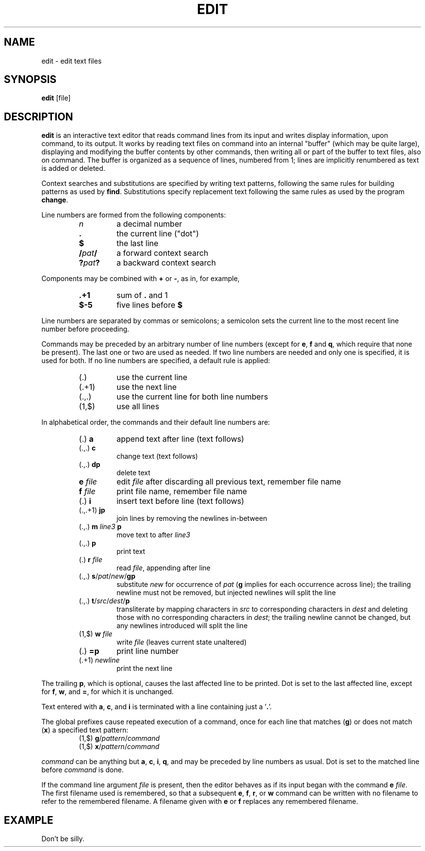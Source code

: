 .TH EDIT 1 October\ 2020 local

.SH NAME
edit \- edit text files

.SH SYNOPSIS
\fBedit\fP [file]

.SH DESCRIPTION
\fBedit\fP is an interactive text editor that reads command
lines from its input and writes display information, upon
command, to its output. It works by reading text files on
command into an internal "buffer" (which may be quite large),
displaying and modifying the buffer contents by other commands,
then writing all or part of the buffer to text files, also on
command. The buffer is organized as a sequence of lines,
numbered from 1; lines are implicitly renumbered as text
is added or deleted.

Context searches and substitutions are specified by writing
text patterns, following the same rules for building patterns
as used by \fBfind\fP. Substitutions specify replacement text
following the same rules as used by the program \fBchange\fP.

Line numbers are formed from the following components:
.RS
.TP
\fIn\fP
a decimal number
.TP
\fB.\fP
the current line ("dot")
.TP
\fB$\fP
the last line
.TP
\fB/\fIpat\fB/\fR
a forward context search
.TP
\fB?\fIpat\fB?\fR
a backward context search
.RE

Components may be combined with \fB+\fP or \fB-\fP, as in,
for example,
.RS
.TP
\fB.+1\fP
sum of \fB.\fP and 1
.TP
\fB$-5\fP
five lines before \fB$\fP
.RE

Line numbers are separated by commas or semicolons;
a semicolon sets the current line to the most recent
line number before proceeding.

Commands may be preceded by an arbitrary number of
line numbers (except for \fBe\fP, \fBf\fP and \fBq\fP,
which require that none be present). The last one or
two are used as needed. If two line numbers are needed
and only one is specified, it is used for both. If no
line numbers are specified, a default rule is applied:
.RS
.TP
(.)
use the current line
.TP
(.+1)
use the next line
.TP
(.,.)
use the current line for both line numbers
.TP
(1,$)
use all lines
.RE

In alphabetical order, the commands and their default
line numbers are:
.RS
.TP
(.) \fBa\fP
append text after line (text follows)
.TP
(.,.) \fBc\fP
change text (text follows)
.TP
(.,.) \fBdp\fP
delete text
.TP
\fBe\fP \fIfile\fP
edit \fIfile\fP after discarding all previous text, remember file name
.TP
\fBf\fP \fIfile\fP
print file name, remember file name
.TP
(.) \fBi\fP
insert text before line (text follows)
.TP
(.,.+1) \fBjp\fP
join lines by removing the newlines in-between
.TP
(.,.) \fBm\fP \fIline3\fP \fBp\fP
move text to after \fIline3\fP
.TP
(.,.) \fBp\fP
print text
.TP
(.) \fBr\fP \fIfile\fP
read \fIfile\fP, appending after line
.TP
(.,.) \fBs\fP/\fIpat\fP/\fInew\fP/\fBgp\fP
substitute \fInew\fP for occurrence of \fIpat\fP
(\fBg\fP implies for each occurrence across line);
the trailing newline must not be removed, but
injected newlines will split the line
.TP
(.,.) \fBt\fP/\fIsrc\fP/\fIdest\fP/\fBp\fP
transliterate by mapping characters in \fIsrc\fP to
corresponding characters in \fIdest\fP and deleting
those with no corresponding characters in \fIdest\fP;
the trailing newline cannot be changed, but any
newlines introduced will split the line
.TP
(1,$) \fBw\fP \fIfile\fP
write \fIfile\fP (leaves current state unaltered)
.TP
(.) \fB=p\fP
print line number
.TP
(.+1) \fInewline\fP
print the next line
.RE

The trailing \fBp\fP, which is optional, causes the last affected
line to be printed. Dot is set to the last affected line, except
for \fBf\fP, \fBw\fP, and \fB=\fP, for which it is unchanged.

Text entered with \fBa\fP, \fBc\fP, and \fBi\fP is terminated
with a line containing just a '\fB.\fP'.

The global prefixes cause repeated execution of a command,
once for each line that matches (\fBg\fP) or does not match
(\fBx\fP) a specified text pattern:
.RS
.TP
(1,$) \fBg\fP/\fIpattern\fP/\fIcommand\fP
.TP
(1,$) \fBx\fP/\fIpattern\fP/\fIcommand\fP
.RE

\fIcommand\fP can be anything but \fBa\fP, \fBc\fP, \fBi\fP,
\fBq\fP, and may be preceded by line numbers as usual.
Dot is set to the matched line before \fIcommand\fP is done.

If the command line argument \fIfile\fP is present, then the
editor behaves as if its input began with the command \fBe\fP
\fIfile\fP. The first filename used is remembered, so that a
subsequent \fBe\fP, \fBf\fP, \fBr\fP, or \fBw\fP command can
be written with no filename to refer to the remembered filename.
A filename given with \fBe\fP or \fBf\fP replaces any remembered
filename.

.SH EXAMPLE
Don't be silly.
